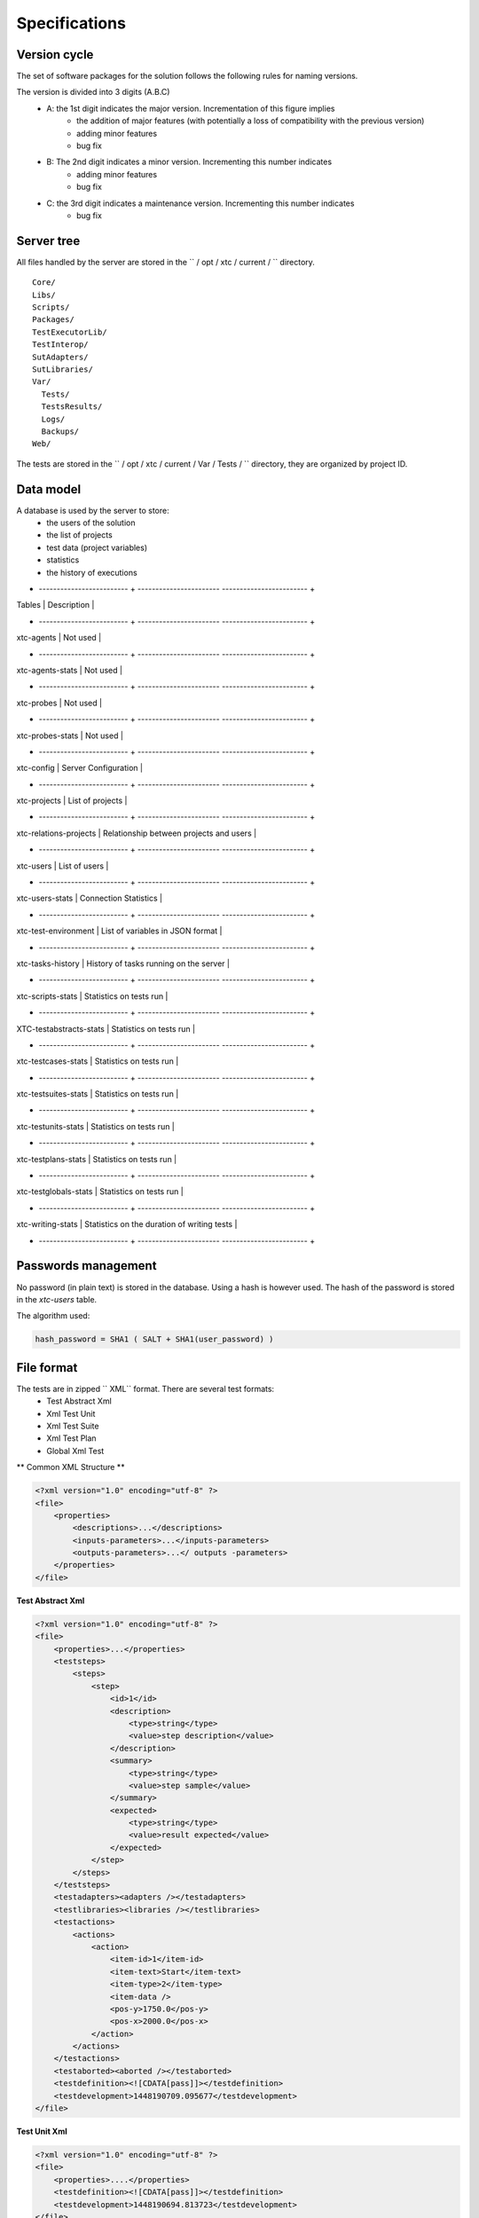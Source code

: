 Specifications
=============

Version cycle
-------------------

The set of software packages for the solution follows the following rules for naming versions.

The version is divided into 3 digits (A.B.C)
  - A: the 1st digit indicates the major version. Incrementation of this figure implies
     - the addition of major features (with potentially a loss of compatibility with the previous version)
     - adding minor features
     - bug fix
  - B: The 2nd digit indicates a minor version. Incrementing this number indicates
     - adding minor features
     - bug fix
  - C: the 3rd digit indicates a maintenance version. Incrementing this number indicates
     - bug fix

Server tree
-------------------

All files handled by the server are stored in the `` / opt / xtc / current / `` directory.

::
  
  Core/
  Libs/
  Scripts/
  Packages/
  TestExecutorLib/
  TestInterop/
  SutAdapters/
  SutLibraries/
  Var/
    Tests/
    TestsResults/
    Logs/
    Backups/
  Web/
  

The tests are stored in the `` / opt / xtc / current / Var / Tests / `` directory, they are organized by project ID.

Data model
-------------------

A database is used by the server to store:
  - the users of the solution
  - the list of projects
  - test data (project variables)
  - statistics
  - the history of executions

+ ------------------------- + ----------------------- ------------------------ +
| Tables | Description |
+ ------------------------- + ----------------------- ------------------------ +
| xtc-agents | Not used |
+ ------------------------- + ----------------------- ------------------------ +
| xtc-agents-stats | Not used |
+ ------------------------- + ----------------------- ------------------------ +
| xtc-probes | Not used |
+ ------------------------- + ----------------------- ------------------------ +
| xtc-probes-stats | Not used |
+ ------------------------- + ----------------------- ------------------------ +
| xtc-config | Server Configuration |
+ ------------------------- + ----------------------- ------------------------ +
| xtc-projects | List of projects |
+ ------------------------- + ----------------------- ------------------------ +
| xtc-relations-projects | Relationship between projects and users |
+ ------------------------- + ----------------------- ------------------------ +
| xtc-users | List of users |
+ ------------------------- + ----------------------- ------------------------ +
| xtc-users-stats | Connection Statistics |
+ ------------------------- + ----------------------- ------------------------ +
| xtc-test-environment | List of variables in JSON format |
+ ------------------------- + ----------------------- ------------------------ +
| xtc-tasks-history | History of tasks running on the server |
+ ------------------------- + ----------------------- ------------------------ +
| xtc-scripts-stats | Statistics on tests run |
+ ------------------------- + ----------------------- ------------------------ +
| XTC-testabstracts-stats | Statistics on tests run |
+ ------------------------- + ----------------------- ------------------------ +
| xtc-testcases-stats | Statistics on tests run |
+ ------------------------- + ----------------------- ------------------------ +
| xtc-testsuites-stats | Statistics on tests run |
+ ------------------------- + ----------------------- ------------------------ +
| xtc-testunits-stats | Statistics on tests run |
+ ------------------------- + ----------------------- ------------------------ +
| xtc-testplans-stats | Statistics on tests run |
+ ------------------------- + ----------------------- ------------------------ +
| xtc-testglobals-stats | Statistics on tests run |
+ ------------------------- + ----------------------- ------------------------ +
| xtc-writing-stats | Statistics on the duration of writing tests |
+ ------------------------- + ----------------------- ------------------------ +


Passwords management
-------------------

No password (in plain text) is stored in the database. Using a hash is however used.
The hash of the password is stored in the `xtc-users` table.

The algorithm used:

.. code-block::
  
  hash_password = SHA1 ( SALT + SHA1(user_password) )
  

.. image:: /_static/images/server/server_table_pwd.png

File format
-------------------

The tests are in zipped `` XML`` format. There are several test formats:
  - Test Abstract Xml
  - Xml Test Unit
  - Xml Test Suite
  - Xml Test Plan
  - Global Xml Test

** Common XML Structure **

.. code-block:: xml

    <?xml version="1.0" encoding="utf-8" ?>
    <file>
        <properties>
            <descriptions>...</descriptions>
            <inputs-parameters>...</inputs-parameters>
            <outputs-parameters>...</ outputs -parameters>
        </properties>
    </file>

**Test Abstract Xml**

.. code-block:: xml

    <?xml version="1.0" encoding="utf-8" ?>
    <file>
        <properties>...</properties>
        <teststeps>
            <steps>
                <step>
                    <id>1</id>
                    <description>
                        <type>string</type>
                        <value>step description</value>
                    </description>
                    <summary>
                        <type>string</type>
                        <value>step sample</value>
                    </summary>
                    <expected>
                        <type>string</type>
                        <value>result expected</value>
                    </expected>
                </step>
            </steps>
        </teststeps>
        <testadapters><adapters /></testadapters>
        <testlibraries><libraries /></testlibraries>
        <testactions>
            <actions>
                <action>
                    <item-id>1</item-id>
                    <item-text>Start</item-text>
                    <item-type>2</item-type>
                    <item-data />
                    <pos-y>1750.0</pos-y>
                    <pos-x>2000.0</pos-x>
                </action>
            </actions>
        </testactions>
        <testaborted><aborted /></testaborted>
        <testdefinition><![CDATA[pass]]></testdefinition>
        <testdevelopment>1448190709.095677</testdevelopment>
    </file>
    

**Test Unit Xml**

.. code-block:: xml

    <?xml version="1.0" encoding="utf-8" ?>
    <file>
        <properties>....</properties>
        <testdefinition><![CDATA[pass]]></testdefinition>
        <testdevelopment>1448190694.813723</testdevelopment>
    </file>
    

**Test Suite Xml**

.. code-block:: xml

    <?xml version="1.0" encoding="utf-8" ?>
    <file>
        <properties>...</properties>
        <testdefinition><![CDATA[pass]]></testdefinition>
        <testexecution><![CDATA[pass]]></testexecution>
        <testdevelopment>1448190717.236711</testdevelopment>
    </file>
    

**Test Plan Xml**

.. code-block:: xml

    <?xml version="1.0" encoding="utf-8" ?>
    <file>
        <properties>...</properties>
        <testplan id="0">
            <testfile>
                <id>1</id>
                <color />
                <file>Common:Defaults/testunit.tux</file>
                <enable>2</enable>
                <extension>tux</extension>
                <alias />
                <type>remote</type>
                <parent>0</parent>
                <properties>....</properties>
                <description />
            </testfile>
        </testplan>
        <testdevelopment>1448190725.096519</testdevelopment>
    </file>
    

**Test Global Xml**

.. code-block:: xml

    <?xml version="1.0" encoding="utf-8" ?>
    <file>
        <properties>...</properties>
        <testplan id="0">
            <testfile>
                <id>1</id>
                <color />
                <file>Common:Defaults/testplan.tpx</file>
                <enable>2</enable>
                <extension>tpx</extension>
                <alias />
                <type>remote</type>
                <parent>0</parent>
                <properties>...</properties>
                <description />
            </testfile>
        </testplan>
        <testdevelopment>1448190733.690697</testdevelopment>
    </file>
    

Storage of test results
-------------------------------

The test results are stored on the server in the `` / opt / xtc / current / Var / TestsResult`` directory.

The results are stored:
  - by the id of the test projects
  - by the date of the day of execution of the test
  - and finally by the date and time of the tests.
 
Organization of the results:

.. code-block:: bash

    Répertoire: <project_id>
        - Répertoire: <yyyy-mm-dd>
            - Répertoire: <yyyy-mm-dd_hh:mm:ss.testid.testname.username>
                - Fichier: TESTPATH 
                - Fichier: test.out
                - Fichier: test.ini
                - Fichier: <testname>_<replayid>.hdr
                - Fichier: <testname>_<replayid>_<result>_<nbcomments>.trv
                - Fichier: <testname>_<replayid>.tbrp
                - Fichier: <testname>_<replayid>.tdsx
                - Fichier: <testname>_<replayid>.trd
                - Fichier: <testname>_<replayid>.trp
                - Fichier: <testname>_<replayid>.trpx
                - Fichier: <testname>_<replayid>.trv
                - Fichier: <testname>_<replayid>.trvx
    

Description of files:

  - `` TESTPATH`` contains the full path for the test result
  - `` test.out`` contains the internal logs of the test, to be used to debug the test framework
  - `` test.ini`` contains test-specific parameters
  - `` <testname> _ <replayid> .hdr`` represents the header of the test result
  - `` <testname> _ <replayid> _ <result> _ <nbcomments> .trv` contains all the events generated during the execution of the tests
  - `` <testname> _ <replayid> .tbrp`` contains the basic report in html format
  - `` <testname> _ <replayid> .trp`` contains the full report in html
  - `` <testname> _ <replayid> .trv`` contains the results report in csv format
  
Control Agents
---------------

The control of the agents since a test is carried out through:
  - the adapters
  - and the server

The communication takes place with the exchange of some specific messages:
  - `` init``: allows to initialize an agent
  - `` notify``: send a message to the agent without waiting for a response
  - `` reset``: allows to reset the agent
  - `` error``: allows the agent to send an error to the adapter
  - `` data``: allows the agent to send data to the adapter

Direction of available communications:
  - Agent -> server -> adapter -> test
  - Test -> adapter -> server -> agent
 
+ --------------------------------- + --------------- + -----------------------------
| | Agent |
| + ---------------------- + --------------------- +
| | Function | Callback |
+ --------------------------------- + --------------- ------- + --------------------- +
| Send an error message | def sendError | |
| | * request | |
| | * data | |
+ --------------------------------- + --------------- ------- + --------------------- +
| Send a "notify" message | def sendNotify | |
| | * request | |
| | * data | |
+ --------------------------------- + --------------- ------- + --------------------- +
| Send a "data" message | def sendData | |
| | * request | |
| | * data | |
+ --------------------------------- + --------------- ------- + --------------------- +
| Receiving an "init" message | | def onAgentInit |
| | | * customer |
| | | * tid |
| | | * request |
+ --------------------------------- + --------------- ------- + --------------------- +
| Receiving a "reset" message | | def onAgentNotify |
| | | * customer |
| | | * tid |
| | | * request |
+ --------------------------------- + --------------- ------- + --------------------- +
| Receiving a "notify" message | | def onAgentReset |
| | | * customer |
| | | * tid |
| | | * request |
+ --------------------------------- + --------------- ------- + --------------------- +


+ --------------------------------- + --------------- ---------------------------------------- +
| | Adapter |
| + ------------------------ + ------------------------ ------ +
| | Function | Callback |
+ --------------------------------- + --------------- --------- + ------------------------------ +
| Receiving an error message | | def receivedErrorFromAgent |
| | | * data |
+ --------------------------------- + --------------- --------- + ------------------------------ +
| Receiving a "notify" message | | def receivedNotifyFromAgent |
| | | * data |
+ --------------------------------- + --------------- --------- + ------------------------------ +
| Receiving a "data" message | | def receivedDataFromAgent |
| | | * data |
+ --------------------------------- + --------------- --------- + ------------------------------ +
| Send an "init" message | def initAgent | |
| | * data | |
+ --------------------------------- + --------------- --------- + ------------------------------ +
| Send a "reset" message | def resetAgent | |
+ --------------------------------- + --------------- --------- + ------------------------------ +
| Send a "notify" message | def sendNotifyToAgent | |
| | * data | |
+ --------------------------------- + --------------- --------- + ------------------------------ +

The server logs
----------------

The server logs are located in the `` / opt / xtc / current / Var / logs / `` directory.

+ -------------------- + ---------------------------- + -----------------------------
| access_rp.log | apache logs for reverse access |
+ -------------------- + ---------------------------- + -----------------------------
| access_ssl_rp.log | apache logs for reverse ssl access |
+ -------------------- + ---------------------------- + -----------------------------
| access_web.log | apache logs for web interface access |
+ -------------------- + ---------------------------- + -----------------------------
| error_rp.log | apache error logs for reverse access |
+ -------------------- + ---------------------------- + -----------------------------
| error_ssl_rp.log | apache error logs for reverse ssl access |
+ -------------------- + ---------------------------- + -----------------------------
| error_web.log | apache errors log for web interface access |
+ -------------------- + ---------------------------- + -----------------------------
| output.log | server logs |
+ -------------------- + ---------------------------- + -----------------------------